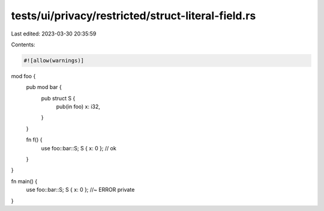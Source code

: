 tests/ui/privacy/restricted/struct-literal-field.rs
===================================================

Last edited: 2023-03-30 20:35:59

Contents:

.. code-block:: rs

    #![allow(warnings)]

mod foo {
    pub mod bar {
        pub struct S {
            pub(in foo) x: i32,
        }
    }

    fn f() {
        use foo::bar::S;
        S { x: 0 }; // ok
    }
}

fn main() {
    use foo::bar::S;
    S { x: 0 }; //~ ERROR private
}


